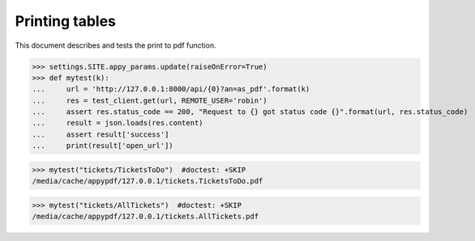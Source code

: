 .. _noi.specs.as_pdf:

=================
Printing tables
=================


.. How to test only this document:

    $ python setup.py test -s tests.SpecsTests.test_as_pdf
    
    doctest init:

    >>> from lino import startup
    >>> startup('lino_book.projects.team.settings.demo')
    >>> from lino.api.doctest import *


This document describes and tests the print to pdf function.


.. contents::
  :local:

>>> settings.SITE.appy_params.update(raiseOnError=True)
>>> def mytest(k):
...     url = 'http://127.0.0.1:8000/api/{0}?an=as_pdf'.format(k)
...     res = test_client.get(url, REMOTE_USER='robin')
...     assert res.status_code == 200, "Request to {} got status code {}".format(url, res.status_code)
...     result = json.loads(res.content)
...     assert result['success']
...     print(result['open_url'])

>>> mytest("tickets/TicketsToDo")  #doctest: +SKIP
/media/cache/appypdf/127.0.0.1/tickets.TicketsToDo.pdf

>>> mytest("tickets/AllTickets")  #doctest: +SKIP
/media/cache/appypdf/127.0.0.1/tickets.AllTickets.pdf
